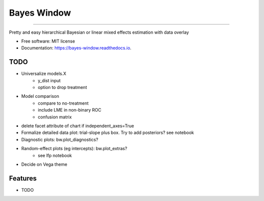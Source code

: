 ============
Bayes Window
============
.. image:: bw_logo.jpg
   :width: 70
   :height: 40
   :align: center

=================================


.. image:: https://img.shields.io/pypi/v/bayes_window.svg
        :target: https://pypi.python.org/pypi/bayes_window

.. image:: https://travis-ci.com/mmyros/bayes-window.svg?branch=master
        :target: https://travis-ci.com/mmyros/bayes_window

.. image:: https://readthedocs.org/projects/bayes-window/badge/?version=latest
        :target: https://bayes-window.readthedocs.io/en/latest/?badge=latest
        :alt: Documentation Status

.. image:: https://codecov.io/gh/mmyros/bayes-window/branch/master/graph/badge.svg?token=CQMHJRNC9I
      :target: https://codecov.io/gh/mmyros/bayes-window


Pretty and easy hierarchical Bayesian or linear mixed effects estimation with data overlay


* Free software: MIT license
* Documentation: https://bayes-window.readthedocs.io.

TODO
----
- Universalize models.X
   - y_dist input
   - option to drop treatment
- Model comparison
   - compare to no-treatment
   - include LME in non-binary ROC
   - confusion matrix
- delete facet attribute of chart if independent_axes=True
- Formalize detailed data plot: trial-slope plus box. Try to add posteriors? see notebook
- Diagnostic plots: bw.plot_diagnostics?
- Random-effect plots (eg intercepts): bw.plot_extras?
   - see lfp notebook
- Decide on Vega theme


Features
--------

* TODO
